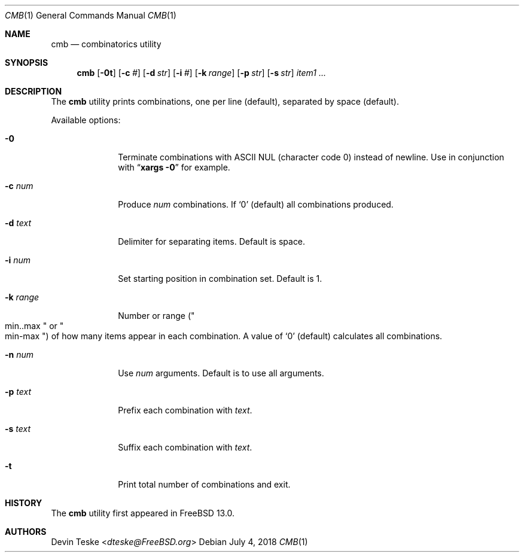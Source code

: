 .\" Copyright (c) 2018 Devin Teske <dteske@FreeBSD.org>
.\" All rights reserved.
.\"
.\" Redistribution and use in source and binary forms, with or without
.\" modification, are permitted provided that the following conditions
.\" are met:
.\" 1. Redistributions of source code must retain the above copyright
.\"    notice, this list of conditions and the following disclaimer.
.\" 2. Redistributions in binary form must reproduce the above copyright
.\"    notice, this list of conditions and the following disclaimer in the
.\"    documentation and/or other materials provided with the distribution.
.\"
.\" THIS SOFTWARE IS PROVIDED BY THE AUTHOR AND CONTRIBUTORS ``AS IS'' AND
.\" ANY EXPRESS OR IMPLIED WARRANTIES, INCLUDING, BUT NOT LIMITED TO, THE
.\" IMPLIED WARRANTIES OF MERCHANTABILITY AND FITNESS FOR A PARTICULAR PURPOSE
.\" ARE DISCLAIMED.  IN NO EVENT SHALL THE AUTHOR OR CONTRIBUTORS BE LIABLE
.\" FOR ANY DIRECT, INDIRECT, INCIDENTAL, SPECIAL, EXEMPLARY, OR CONSEQUENTIAL
.\" DAMAGES (INCLUDING, BUT NOT LIMITED TO, PROCUREMENT OF SUBSTITUTE GOODS
.\" OR SERVICES; LOSS OF USE, DATA, OR PROFITS; OR BUSINESS INTERRUPTION)
.\" HOWEVER CAUSED AND ON ANY THEORY OF LIABILITY, WHETHER IN CONTRACT, STRICT
.\" LIABILITY, OR TORT (INCLUDING NEGLIGENCE OR OTHERWISE) ARISING IN ANY WAY
.\" OUT OF THE USE OF THIS SOFTWARE, EVEN IF ADVISED OF THE POSSIBILITY OF
.\" SUCH DAMAGE.
.\"
.\" $FreeBSD$
.\"
.Dd July 4, 2018
.Dt CMB 1
.Os
.Sh NAME
.Nm cmb
.Nd combinatorics utility
.Sh SYNOPSIS
.Nm
.Op Fl 0t
.Op Fl c Ar #
.Op Fl d Ar str
.Op Fl i Ar #
.Op Fl k Ar range
.Op Fl p Ar str
.Op Fl s Ar str
.Ar item1
.Ar ...
.Sh DESCRIPTION
The
.Nm
utility prints combinations,
one per line
.Pq default ,
separated by space
.Pq default .
.Pp
Available options:
.Bl -tag -width ".Fl r Ar range"
.It Fl 0
Terminate combinations with ASCII NUL
.Pq character code 0
instead of newline.
Use in conjunction with
.Dq Li xargs -0
for example.
.It Fl c Ar num
Produce
.Ar num
combinations.
If
.Ql 0
.Pq default
all combinations produced.
.It Fl d Ar text
Delimiter for separating items.
Default is space.
.It Fl i Ar num
Set starting position in combination set.
Default is 1.
.It Fl k Ar range
Number or range
.Pq Qo min..max Qc or Qo min-max Qc
of how many items appear in each combination.
A value of
.Ql 0
.Pq default
calculates all combinations.
.It Fl n Ar num
Use
.Ar num
arguments.
Default is to use all arguments.
.It Fl p Ar text
Prefix each combination with
.Ar text .
.It Fl s Ar text
Suffix each combination with
.Ar text .
.It Fl t
Print total number of combinations and exit.
.El
.Sh HISTORY
The
.Nm
utility first appeared in
.Fx 13.0 .
.Sh AUTHORS
.An Devin Teske Aq Mt dteske@FreeBSD.org
